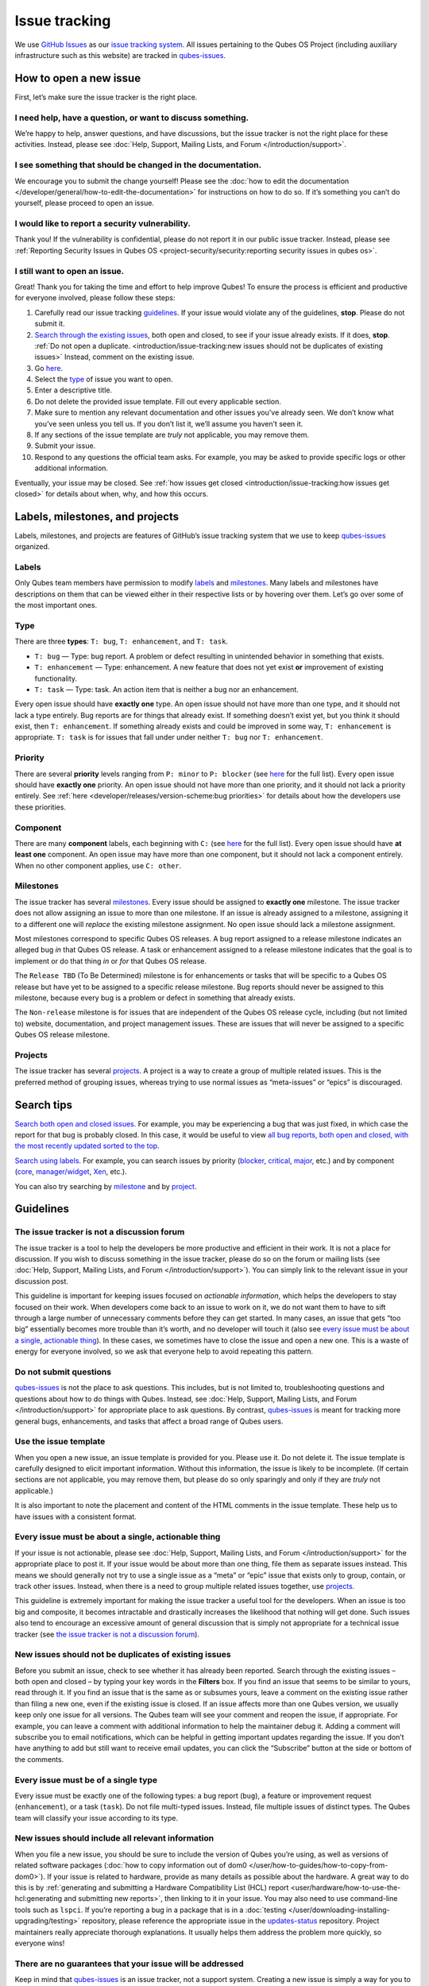 ==============
Issue tracking
==============


We use `GitHub Issues <https://docs.github.com/en/issues>`__ as our
`issue tracking system <https://en.wikipedia.org/wiki/Issue_tracking_system>`__. All
issues pertaining to the Qubes OS Project (including auxiliary
infrastructure such as this website) are tracked in
`qubes-issues <https://github.com/QubesOS/qubes-issues/issues>`__.

How to open a new issue
-----------------------


First, let’s make sure the issue tracker is the right place.

I need help, have a question, or want to discuss something.
^^^^^^^^^^^^^^^^^^^^^^^^^^^^^^^^^^^^^^^^^^^^^^^^^^^^^^^^^^^


We’re happy to help, answer questions, and have discussions, but the
issue tracker is not the right place for these activities. Instead,
please see :doc:`Help, Support, Mailing Lists, and Forum </introduction/support>`.

I see something that should be changed in the documentation.
^^^^^^^^^^^^^^^^^^^^^^^^^^^^^^^^^^^^^^^^^^^^^^^^^^^^^^^^^^^^


We encourage you to submit the change yourself! Please see the :doc:`how to edit the documentation </developer/general/how-to-edit-the-documentation>` for
instructions on how to do so. If it’s something you can’t do yourself,
please proceed to open an issue.

I would like to report a security vulnerability.
^^^^^^^^^^^^^^^^^^^^^^^^^^^^^^^^^^^^^^^^^^^^^^^^


Thank you! If the vulnerability is confidential, please do not report it
in our public issue tracker. Instead, please see :ref:`Reporting Security Issues in Qubes OS <project-security/security:reporting security issues in qubes os>`.

I still want to open an issue.
^^^^^^^^^^^^^^^^^^^^^^^^^^^^^^


Great! Thank you for taking the time and effort to help improve Qubes!
To ensure the process is efficient and productive for everyone involved,
please follow these steps:

1. Carefully read our issue tracking `guidelines <#guidelines>`__. If
   your issue would violate any of the guidelines, **stop**. Please do
   not submit it.

2. `Search through the existing issues <#search-tips>`__, both open and
   closed, to see if your issue already exists. If it does, **stop**.
   :ref:`Do not open a duplicate. <introduction/issue-tracking:new issues should not be duplicates of existing issues>`
   Instead, comment on the existing issue.

3. Go
   `here <https://github.com/QubesOS/qubes-issues/issues/new/choose>`__.

4. Select the `type <#type>`__ of issue you want to open.

5. Enter a descriptive title.

6. Do not delete the provided issue template. Fill out every applicable
   section.

7. Make sure to mention any relevant documentation and other issues
   you’ve already seen. We don’t know what you’ve seen unless you tell
   us. If you don’t list it, we’ll assume you haven’t seen it.

8. If any sections of the issue template are *truly* not applicable,
   you may remove them.

9. Submit your issue.

10. Respond to any questions the official team asks. For example, you
    may be asked to provide specific logs or other additional
    information.



Eventually, your issue may be closed. See :ref:`how issues get closed <introduction/issue-tracking:how issues get closed>` for details about
when, why, and how this occurs.

Labels, milestones, and projects
--------------------------------


Labels, milestones, and projects are features of GitHub’s issue tracking
system that we use to keep
`qubes-issues <https://github.com/QubesOS/qubes-issues/issues>`__
organized.

Labels
^^^^^^


Only Qubes team members have permission to modify
`labels <https://github.com/QubesOS/qubes-issues/labels>`__ and
`milestones <https://github.com/QubesOS/qubes-issues/milestones>`__.
Many labels and milestones have descriptions on them that can be viewed
either in their respective lists or by hovering over them. Let’s go over
some of the most important ones.

Type
^^^^


There are three **types**: ``T: bug``, ``T: enhancement``, and
``T: task``.

- ``T: bug`` — Type: bug report. A problem or defect resulting in
  unintended behavior in something that exists.

- ``T: enhancement`` — Type: enhancement. A new feature that does not
  yet exist **or** improvement of existing functionality.

- ``T: task`` — Type: task. An action item that is neither a bug nor an
  enhancement.



Every open issue should have **exactly one** type. An open issue should
not have more than one type, and it should not lack a type entirely. Bug
reports are for things that already exist. If something doesn’t exist
yet, but you think it should exist, then ``T: enhancement``. If
something already exists and could be improved in some way,
``T: enhancement`` is appropriate. ``T: task`` is for issues that fall
under under neither ``T: bug`` nor ``T: enhancement``.

Priority
^^^^^^^^


There are several **priority** levels ranging from ``P: minor`` to
``P: blocker`` (see
`here <https://github.com/QubesOS/qubes-issues/labels?q=P%3A>`__ for the
full list). Every open issue should have **exactly one** priority. An
open issue should not have more than one priority, and it should not
lack a priority entirely. See
:ref:`here <developer/releases/version-scheme:bug priorities>` for details about how the
developers use these priorities.

Component
^^^^^^^^^


There are many **component** labels, each beginning with ``C:`` (see
`here <https://github.com/QubesOS/qubes-issues/labels?page=2&q=C%3A>`__
for the full list). Every open issue should have **at least one**
component. An open issue may have more than one component, but it should
not lack a component entirely. When no other component applies, use
``C: other``.

Milestones
^^^^^^^^^^


The issue tracker has several
`milestones <https://github.com/QubesOS/qubes-issues/milestones>`__.
Every issue should be assigned to **exactly one** milestone. The issue
tracker does not allow assigning an issue to more than one milestone. If
an issue is already assigned to a milestone, assigning it to a different
one will *replace* the existing milestone assignment. No open issue
should lack a milestone assignment.

Most milestones correspond to specific Qubes OS releases. A bug report
assigned to a release milestone indicates an alleged bug *in* that Qubes
OS release. A task or enhancement assigned to a release milestone
indicates that the goal is to implement or do that thing *in* or *for*
that Qubes OS release.

The ``Release TBD`` (To Be Determined) milestone is for enhancements or
tasks that will be specific to a Qubes OS release but have yet to be
assigned to a specific release milestone. Bug reports should never be
assigned to this milestone, because every bug is a problem or defect in
something that already exists.

The ``Non-release`` milestone is for issues that are independent of the
Qubes OS release cycle, including (but not limited to) website,
documentation, and project management issues. These are issues that will
never be assigned to a specific Qubes OS release milestone.

Projects
^^^^^^^^


The issue tracker has several
`projects <https://github.com/QubesOS/qubes-issues/projects>`__. A
project is a way to create a group of multiple related issues. This is
the preferred method of grouping issues, whereas trying to use normal
issues as “meta-issues” or “epics” is discouraged.

Search tips
-----------


`Search both open and closed issues. <https://github.com/QubesOS/qubes-issues/issues?utf8=%E2%9C%93&q=is%3Aissue>`__
For example, you may be experiencing a bug that was just fixed, in which
case the report for that bug is probably closed. In this case, it would
be useful to view `all bug reports, both open and closed, with the most recently updated sorted to the top <https://github.com/QubesOS/qubes-issues/issues?q=label%3Abug+sort%3Aupdated-desc>`__.

`Search using labels. <https://github.com/QubesOS/qubes-issues/labels>`__ For example,
you can search issues by priority
(`blocker <https://github.com/QubesOS/qubes-issues/labels/P%3A%20blocker>`__,
`critical <https://github.com/QubesOS/qubes-issues/labels/P%3A%20critical>`__,
`major <https://github.com/QubesOS/qubes-issues/labels/P%3A%20major>`__,
etc.) and by component
(`core <https://github.com/QubesOS/qubes-issues/issues?q=is%3Aopen+is%3Aissue+label%3A%22C%3A+core%22>`__,
`manager/widget <https://github.com/QubesOS/qubes-issues/issues?utf8=%E2%9C%93&q=is%3Aopen+is%3Aissue+label%3A%22C%3A+manager%2Fwidget%22+>`__,
`Xen <https://github.com/QubesOS/qubes-issues/issues?q=is%3Aopen+is%3Aissue+label%3A%22C%3A+Xen%22>`__,
etc.).

You can also try searching by
`milestone <https://github.com/QubesOS/qubes-issues/milestones>`__ and
by `project <https://github.com/QubesOS/qubes-issues/projects>`__.

Guidelines
----------


The issue tracker is not a discussion forum
^^^^^^^^^^^^^^^^^^^^^^^^^^^^^^^^^^^^^^^^^^^


The issue tracker is a tool to help the developers be more productive
and efficient in their work. It is not a place for discussion. If you
wish to discuss something in the issue tracker, please do so on the
forum or mailing lists (see :doc:`Help, Support, Mailing Lists, and Forum </introduction/support>`). You can simply link to the relevant issue in your
discussion post.

This guideline is important for keeping issues focused on *actionable information*, which helps the developers to stay focused on their work.
When developers come back to an issue to work on it, we do not want them
to have to sift through a large number of unnecessary comments before
they can get started. In many cases, an issue that gets “too big”
essentially becomes more trouble than it’s worth, and no developer will
touch it (also see `every issue must be about a single, actionable thing <#every-issue-must-be-about-a-single-actionable-thing>`__). In
these cases, we sometimes have to close the issue and open a new one.
This is a waste of energy for everyone involved, so we ask that everyone
help to avoid repeating this pattern.

Do not submit questions
^^^^^^^^^^^^^^^^^^^^^^^


`qubes-issues <https://github.com/QubesOS/qubes-issues/issues>`__ is not
the place to ask questions. This includes, but is not limited to,
troubleshooting questions and questions about how to do things with
Qubes. Instead, see :doc:`Help, Support, Mailing Lists, and Forum </introduction/support>` for appropriate place to ask questions. By
contrast,
`qubes-issues <https://github.com/QubesOS/qubes-issues/issues>`__ is
meant for tracking more general bugs, enhancements, and tasks that
affect a broad range of Qubes users.

Use the issue template
^^^^^^^^^^^^^^^^^^^^^^


When you open a new issue, an issue template is provided for you. Please
use it. Do not delete it. The issue template is carefully designed to
elicit important information. Without this information, the issue is
likely to be incomplete. (If certain sections are not applicable, you
may remove them, but please do so only sparingly and only if they are
*truly* not applicable.)

It is also important to note the placement and content of the HTML
comments in the issue template. These help us to have issues with a
consistent format.

Every issue must be about a single, actionable thing
^^^^^^^^^^^^^^^^^^^^^^^^^^^^^^^^^^^^^^^^^^^^^^^^^^^^


If your issue is not actionable, please see :doc:`Help, Support, Mailing Lists, and Forum </introduction/support>` for the appropriate place to post it. If
your issue would be about more than one thing, file them as separate
issues instead. This means we should generally not try to use a single
issue as a “meta” or “epic” issue that exists only to group, contain, or
track other issues. Instead, when there is a need to group multiple
related issues together, use
`projects <https://github.com/QubesOS/qubes-issues/projects>`__.

This guideline is extremely important for making the issue tracker a
useful tool for the developers. When an issue is too big and composite,
it becomes intractable and drastically increases the likelihood that
nothing will get done. Such issues also tend to encourage an excessive
amount of general discussion that is simply not appropriate for a
technical issue tracker (see `the issue tracker is not a discussion forum <#the-issue-tracker-is-not-a-discussion-forum>`__).

New issues should not be duplicates of existing issues
^^^^^^^^^^^^^^^^^^^^^^^^^^^^^^^^^^^^^^^^^^^^^^^^^^^^^^


Before you submit an issue, check to see whether it has already been
reported. Search through the existing issues – both open and closed – by
typing your key words in the **Filters** box. If you find an issue that
seems to be similar to yours, read through it. If you find an issue that
is the same as or subsumes yours, leave a comment on the existing issue
rather than filing a new one, even if the existing issue is closed. If
an issue affects more than one Qubes version, we usually keep only one
issue for all versions. The Qubes team will see your comment and reopen
the issue, if appropriate. For example, you can leave a comment with
additional information to help the maintainer debug it. Adding a comment
will subscribe you to email notifications, which can be helpful in
getting important updates regarding the issue. If you don’t have
anything to add but still want to receive email updates, you can click
the “Subscribe” button at the side or bottom of the comments.

Every issue must be of a single type
^^^^^^^^^^^^^^^^^^^^^^^^^^^^^^^^^^^^


Every issue must be exactly one of the following types: a bug report
(``bug``), a feature or improvement request (``enhancement``), or a task
(``task``). Do not file multi-typed issues. Instead, file multiple
issues of distinct types. The Qubes team will classify your issue
according to its type.

New issues should include all relevant information
^^^^^^^^^^^^^^^^^^^^^^^^^^^^^^^^^^^^^^^^^^^^^^^^^^


When you file a new issue, you should be sure to include the version of
Qubes you’re using, as well as versions of related software packages
(:doc:`how to copy information out of dom0 </user/how-to-guides/how-to-copy-from-dom0>`).
If your issue is related to hardware, provide as many details as
possible about the hardware. A great way to do this is by :ref:`generating and submitting a Hardware Compatibility List (HCL) report <user/hardware/how-to-use-the-hcl:generating and submitting new reports>`,
then linking to it in your issue. You may also need to use command-line
tools such as ``lspci``. If you’re reporting a bug in a package that is
in a :doc:`testing </user/downloading-installing-upgrading/testing>` repository, please reference the
appropriate issue in the
`updates-status <https://github.com/QubesOS/updates-status/issues>`__
repository. Project maintainers really appreciate thorough explanations.
It usually helps them address the problem more quickly, so everyone
wins!

There are no guarantees that your issue will be addressed
^^^^^^^^^^^^^^^^^^^^^^^^^^^^^^^^^^^^^^^^^^^^^^^^^^^^^^^^^


Keep in mind that
`qubes-issues <https://github.com/QubesOS/qubes-issues/issues>`__ is an
issue tracker, not a support system. Creating a new issue is simply a
way for you to submit an item for the Qubes team’s consideration. It is
up to the Qubes team to decide whether or how to address your issue,
which may include closing the issue without taking any action on it.
Even if your issue is kept open, however, you should not expect it to be
addressed within any particular time frame, or at all. At the time of
this writing, there are well over one thousand open issues in
`qubes-issues <https://github.com/QubesOS/qubes-issues/issues>`__. The
Qubes team has its own roadmap and priorities, which will govern the
manner and order in which open issues are addressed.

How issues get closed
---------------------


If the Qubes developers make a code change that resolves an issue, then
the issue will typically be `closed from the relevant commit or merged pull request (PR) <https://docs.github.com/en/issues/tracking-your-work-with-issues/creating-issues/linking-a-pull-request-to-an-issue>`__.

Bug reports
^^^^^^^^^^^


In the case of bugs, the package containing the change will move to the
appropriate :doc:`testing </user/downloading-installing-upgrading/testing>` repository, then to the
appropriate stable repository. If you so choose, you can test the fix
while it’s in the :doc:`testing </user/downloading-installing-upgrading/testing>` repository, or you can
wait for it to land in the stable repository. If, after testing the fix,
you find that it does not really fix the reported bug, please leave a
comment on the issue explaining the situation. When you do, we will
receive a notification and respond on the issue or reopen it (or both).
Please **do not** create a duplicate issue or attempt to contact the
developers individually about a problem.

Resolution
^^^^^^^^^^


In other cases, an issue may be closed with a specific resolution, such
as ``R: invalid``, ``R: duplicate``, or ``R: won't fix``. Each of these
labels has a description that explains the label. We’ll also leave a
comment explaining why we’re closing the issue with one of these
specific resolutions. If the issue is closed without one of these
specific resolutions, then it means, by default, that the reported bug
was fixed or the requested enhancement was implemented.

Backports
^^^^^^^^^


Issues in GitHub can only be open or closed, but, when it comes to bugs
that affect multiple versions of Qubes OS, there are several possible
states:

1. Not fixed yet

2. Fix developed but not yet committed (PR open)

3. Fix committed (PR merged), but update not yet pushed to any repo

4. Update pushed to testing repo for the most recent development version

5. Update pushed to stable repo for the most recent development version

6. Update backported to stable version(s) and pushed to the testing repo

7. Update pushed to stable repo of stable version(s)



We close issues at step 3. Then, as updates are released, the issue
automatically gets the appropriate ``current-testing``
(``rX.Y-*-cur-test``) and ``stable`` (``rX.Y-*-stable``) labels. Based
on these labels, it’s possible to select issues waiting for step 6 (see
`issues by release <https://github.com/QubesOS/qubes-issues#issues-by-release>`__).

Therefore, if you see that an issue is closed, but the fix is not yet
available to you, be aware that it may be at an intermediate stage of
this process between issue closure and the update being available in
whichever repos you have enabled in whichever version of Qubes you’re
using.

In order to assist with this, we have a label called `backport pending <https://github.com/QubesOS/qubes-issues/labels/backport%20pending>`__,
which means, “The fix has been released for the testing release but is
pending backport to the stable release.” Our infrastructure will attempt
to apply this label automatically, when appropriate, but it is not
perfect, and the developers may be need to adjust it manually.

